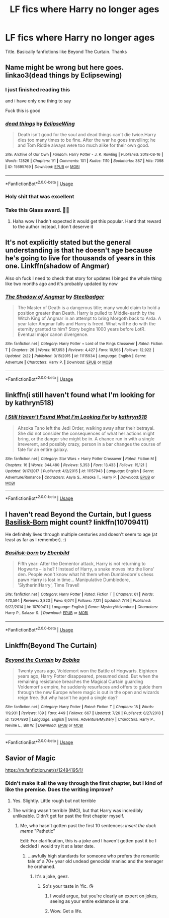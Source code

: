 #+TITLE: LF fics where Harry no longer ages

* LF fics where Harry no longer ages
:PROPERTIES:
:Author: fifty-fives
:Score: 14
:DateUnix: 1566597774.0
:DateShort: 2019-Aug-24
:FlairText: Request
:END:
Title. Basically fanfictions like Beyond The Curtain. Thanks


** Name might be wrong but here goes. linkao3(dead things by Eclipsewing)
:PROPERTIES:
:Author: artymas383
:Score: 17
:DateUnix: 1566608497.0
:DateShort: 2019-Aug-24
:END:

*** I just finished reading this

and i have only one thing to say

Fuck this is good
:PROPERTIES:
:Author: Majin-Othinus
:Score: 8
:DateUnix: 1566632502.0
:DateShort: 2019-Aug-24
:END:


*** [[https://archiveofourown.org/works/15695769][*/dead things/*]] by [[https://www.archiveofourown.org/users/EclipseWing/pseuds/EclipseWing][/EclipseWing/]]

#+begin_quote
  Death isn't good for the soul and dead things can't die twice.Harry dies too many times to be fine. After the war he goes travelling; he and Tom Riddle always were too much alike for their own good.
#+end_quote

^{/Site/:} ^{Archive} ^{of} ^{Our} ^{Own} ^{*|*} ^{/Fandom/:} ^{Harry} ^{Potter} ^{-} ^{J.} ^{K.} ^{Rowling} ^{*|*} ^{/Published/:} ^{2018-08-16} ^{*|*} ^{/Words/:} ^{12826} ^{*|*} ^{/Chapters/:} ^{1/1} ^{*|*} ^{/Comments/:} ^{101} ^{*|*} ^{/Kudos/:} ^{1110} ^{*|*} ^{/Bookmarks/:} ^{387} ^{*|*} ^{/Hits/:} ^{7098} ^{*|*} ^{/ID/:} ^{15695769} ^{*|*} ^{/Download/:} ^{[[https://archiveofourown.org/downloads/15695769/dead%20things.epub?updated_at=1562727785][EPUB]]} ^{or} ^{[[https://archiveofourown.org/downloads/15695769/dead%20things.mobi?updated_at=1562727785][MOBI]]}

--------------

*FanfictionBot*^{2.0.0-beta} | [[https://github.com/tusing/reddit-ffn-bot/wiki/Usage][Usage]]
:PROPERTIES:
:Author: FanfictionBot
:Score: 5
:DateUnix: 1566608511.0
:DateShort: 2019-Aug-24
:END:


*** Holy shit that was excellent
:PROPERTIES:
:Author: JinglesTheMighty
:Score: 6
:DateUnix: 1566613884.0
:DateShort: 2019-Aug-24
:END:


*** Take this Glass award. 🔘🔮
:PROPERTIES:
:Author: Tokimi-
:Score: 4
:DateUnix: 1566648744.0
:DateShort: 2019-Aug-24
:END:

**** Haha wow I hadn't expected it would get this popular. Hand that reward to the author instead, I don't deserve it
:PROPERTIES:
:Author: artymas383
:Score: 2
:DateUnix: 1566661098.0
:DateShort: 2019-Aug-24
:END:


** It's not explicitly stated but the general understanding is that he doesn't age because he's going to live for thousands of years in this one. Linkffn(shadow of Angmar)

Also oh fuck I need to check that story for updates I binged the whole thing like two months ago and it's probably updated by now
:PROPERTIES:
:Author: GravityMyGuy
:Score: 5
:DateUnix: 1566621647.0
:DateShort: 2019-Aug-24
:END:

*** [[https://www.fanfiction.net/s/11115934/1/][*/The Shadow of Angmar/*]] by [[https://www.fanfiction.net/u/5291694/Steelbadger][/Steelbadger/]]

#+begin_quote
  The Master of Death is a dangerous title; many would claim to hold a position greater than Death. Harry is pulled to Middle-earth by the Witch King of Angmar in an attempt to bring Morgoth back to Arda. A year later Angmar falls and Harry is freed. What will he do with the eternity granted to him? Story begins 1000 years before LotR. Eventual major canon divergence.
#+end_quote

^{/Site/:} ^{fanfiction.net} ^{*|*} ^{/Category/:} ^{Harry} ^{Potter} ^{+} ^{Lord} ^{of} ^{the} ^{Rings} ^{Crossover} ^{*|*} ^{/Rated/:} ^{Fiction} ^{T} ^{*|*} ^{/Chapters/:} ^{26} ^{*|*} ^{/Words/:} ^{167,653} ^{*|*} ^{/Reviews/:} ^{4,427} ^{*|*} ^{/Favs/:} ^{10,565} ^{*|*} ^{/Follows/:} ^{12,922} ^{*|*} ^{/Updated/:} ^{2/22} ^{*|*} ^{/Published/:} ^{3/15/2015} ^{*|*} ^{/id/:} ^{11115934} ^{*|*} ^{/Language/:} ^{English} ^{*|*} ^{/Genre/:} ^{Adventure} ^{*|*} ^{/Characters/:} ^{Harry} ^{P.} ^{*|*} ^{/Download/:} ^{[[http://www.ff2ebook.com/old/ffn-bot/index.php?id=11115934&source=ff&filetype=epub][EPUB]]} ^{or} ^{[[http://www.ff2ebook.com/old/ffn-bot/index.php?id=11115934&source=ff&filetype=mobi][MOBI]]}

--------------

*FanfictionBot*^{2.0.0-beta} | [[https://github.com/tusing/reddit-ffn-bot/wiki/Usage][Usage]]
:PROPERTIES:
:Author: FanfictionBot
:Score: 2
:DateUnix: 1566621660.0
:DateShort: 2019-Aug-24
:END:


** linkffn(i still haven't found what I'm looking for by kathryn518)
:PROPERTIES:
:Author: Aet2991
:Score: 5
:DateUnix: 1566607562.0
:DateShort: 2019-Aug-24
:END:

*** [[https://www.fanfiction.net/s/11157943/1/][*/I Still Haven't Found What I'm Looking For/*]] by [[https://www.fanfiction.net/u/4404355/kathryn518][/kathryn518/]]

#+begin_quote
  Ahsoka Tano left the Jedi Order, walking away after their betrayal. She did not consider the consequences of what her actions might bring, or the danger she might be in. A chance run in with a single irreverent, and possibly crazy, person in a bar changes the course of fate for an entire galaxy.
#+end_quote

^{/Site/:} ^{fanfiction.net} ^{*|*} ^{/Category/:} ^{Star} ^{Wars} ^{+} ^{Harry} ^{Potter} ^{Crossover} ^{*|*} ^{/Rated/:} ^{Fiction} ^{M} ^{*|*} ^{/Chapters/:} ^{16} ^{*|*} ^{/Words/:} ^{344,480} ^{*|*} ^{/Reviews/:} ^{5,353} ^{*|*} ^{/Favs/:} ^{13,433} ^{*|*} ^{/Follows/:} ^{15,121} ^{*|*} ^{/Updated/:} ^{9/17/2017} ^{*|*} ^{/Published/:} ^{4/2/2015} ^{*|*} ^{/id/:} ^{11157943} ^{*|*} ^{/Language/:} ^{English} ^{*|*} ^{/Genre/:} ^{Adventure/Romance} ^{*|*} ^{/Characters/:} ^{Aayla} ^{S.,} ^{Ahsoka} ^{T.,} ^{Harry} ^{P.} ^{*|*} ^{/Download/:} ^{[[http://www.ff2ebook.com/old/ffn-bot/index.php?id=11157943&source=ff&filetype=epub][EPUB]]} ^{or} ^{[[http://www.ff2ebook.com/old/ffn-bot/index.php?id=11157943&source=ff&filetype=mobi][MOBI]]}

--------------

*FanfictionBot*^{2.0.0-beta} | [[https://github.com/tusing/reddit-ffn-bot/wiki/Usage][Usage]]
:PROPERTIES:
:Author: FanfictionBot
:Score: 4
:DateUnix: 1566607582.0
:DateShort: 2019-Aug-24
:END:


** I haven't read Beyond the Curtain, but I guess [[https://www.fanfiction.net/s/10709411/1/Basilisk-born][Basilisk-Born]] might count? linkffn(10709411)

He definitely lives through multiple centuries and doesn't seem to age (at least as far as I remember). :)
:PROPERTIES:
:Author: SilentLluvia
:Score: 2
:DateUnix: 1566664533.0
:DateShort: 2019-Aug-24
:END:

*** [[https://www.fanfiction.net/s/10709411/1/][*/Basilisk-born/*]] by [[https://www.fanfiction.net/u/4707996/Ebenbild][/Ebenbild/]]

#+begin_quote
  Fifth year: After the Dementor attack, Harry is not returning to Hogwarts -- is he? ! Instead of Harry, a snake moves into the lions' den. People won't know what hit them when Dumbledore's chess pawn Harry is lost in time... Manipulative Dumbledore, 'Slytherin!Harry', Time Travel!
#+end_quote

^{/Site/:} ^{fanfiction.net} ^{*|*} ^{/Category/:} ^{Harry} ^{Potter} ^{*|*} ^{/Rated/:} ^{Fiction} ^{T} ^{*|*} ^{/Chapters/:} ^{61} ^{*|*} ^{/Words/:} ^{470,594} ^{*|*} ^{/Reviews/:} ^{3,823} ^{*|*} ^{/Favs/:} ^{6,074} ^{*|*} ^{/Follows/:} ^{7,121} ^{*|*} ^{/Updated/:} ^{7/14} ^{*|*} ^{/Published/:} ^{9/22/2014} ^{*|*} ^{/id/:} ^{10709411} ^{*|*} ^{/Language/:} ^{English} ^{*|*} ^{/Genre/:} ^{Mystery/Adventure} ^{*|*} ^{/Characters/:} ^{Harry} ^{P.,} ^{Salazar} ^{S.} ^{*|*} ^{/Download/:} ^{[[http://www.ff2ebook.com/old/ffn-bot/index.php?id=10709411&source=ff&filetype=epub][EPUB]]} ^{or} ^{[[http://www.ff2ebook.com/old/ffn-bot/index.php?id=10709411&source=ff&filetype=mobi][MOBI]]}

--------------

*FanfictionBot*^{2.0.0-beta} | [[https://github.com/tusing/reddit-ffn-bot/wiki/Usage][Usage]]
:PROPERTIES:
:Author: FanfictionBot
:Score: 1
:DateUnix: 1566664547.0
:DateShort: 2019-Aug-24
:END:


** Linkffn(Beyond The Curtain)
:PROPERTIES:
:Author: OrionTheRed
:Score: 1
:DateUnix: 1566638754.0
:DateShort: 2019-Aug-24
:END:

*** [[https://www.fanfiction.net/s/13047893/1/][*/Beyond the Curtain/*]] by [[https://www.fanfiction.net/u/3820867/Bobika][/Bobika/]]

#+begin_quote
  Twenty years ago, Voldemort won the Battle of Hogwarts. Eighteen years ago, Harry Potter disappeared, presumed dead. But when the remaining resistance breaches the Magical Curtain guarding Voldemort's empire, he suddenly resurfaces and offers to guide them through the new Europe where magic is out in the open and wizards reign free. But why hasn't he aged a single day?
#+end_quote

^{/Site/:} ^{fanfiction.net} ^{*|*} ^{/Category/:} ^{Harry} ^{Potter} ^{*|*} ^{/Rated/:} ^{Fiction} ^{T} ^{*|*} ^{/Chapters/:} ^{18} ^{*|*} ^{/Words/:} ^{119,931} ^{*|*} ^{/Reviews/:} ^{189} ^{*|*} ^{/Favs/:} ^{449} ^{*|*} ^{/Follows/:} ^{667} ^{*|*} ^{/Updated/:} ^{7/26} ^{*|*} ^{/Published/:} ^{8/27/2018} ^{*|*} ^{/id/:} ^{13047893} ^{*|*} ^{/Language/:} ^{English} ^{*|*} ^{/Genre/:} ^{Adventure/Mystery} ^{*|*} ^{/Characters/:} ^{Harry} ^{P.,} ^{Neville} ^{L.,} ^{Bill} ^{W.} ^{*|*} ^{/Download/:} ^{[[http://www.ff2ebook.com/old/ffn-bot/index.php?id=13047893&source=ff&filetype=epub][EPUB]]} ^{or} ^{[[http://www.ff2ebook.com/old/ffn-bot/index.php?id=13047893&source=ff&filetype=mobi][MOBI]]}

--------------

*FanfictionBot*^{2.0.0-beta} | [[https://github.com/tusing/reddit-ffn-bot/wiki/Usage][Usage]]
:PROPERTIES:
:Author: FanfictionBot
:Score: 1
:DateUnix: 1566638765.0
:DateShort: 2019-Aug-24
:END:


** Savior of Magic

[[https://m.fanfiction.net/s/12484195/1/]]
:PROPERTIES:
:Author: DarthMaximu
:Score: -1
:DateUnix: 1566599256.0
:DateShort: 2019-Aug-24
:END:

*** Didn't make it all the way through the first chapter, but I kind of like the premise. Does the writing improve?
:PROPERTIES:
:Author: dratnon
:Score: 1
:DateUnix: 1566601312.0
:DateShort: 2019-Aug-24
:END:

**** Yes. Slightly. Little rough but not terrible
:PROPERTIES:
:Author: DarthMaximu
:Score: 1
:DateUnix: 1566601834.0
:DateShort: 2019-Aug-24
:END:


**** The writing wasn't terrible (IMO), but that Harry was incredibly unlikeable. Didn't get far past the first chapter myself.
:PROPERTIES:
:Author: wandererchronicles
:Score: 1
:DateUnix: 1566608126.0
:DateShort: 2019-Aug-24
:END:

***** Me, who hasn't gotten past the first 10 sentences: /insert the duck meme/ "Pathetic"

Edit: For clarification, this is a joke and I haven't gotten past it bc I decided I would try it at a later date.
:PROPERTIES:
:Author: Tokimi-
:Score: 1
:DateUnix: 1566649215.0
:DateShort: 2019-Aug-24
:END:

****** ...awfully high standards for someone who prefers the romantic tale of a 70+ year old undead genocidal maniac and the teenager he orphaned.
:PROPERTIES:
:Author: wandererchronicles
:Score: -1
:DateUnix: 1566655086.0
:DateShort: 2019-Aug-24
:END:

******* It's a joke, geez.
:PROPERTIES:
:Author: Tokimi-
:Score: 2
:DateUnix: 1566656198.0
:DateShort: 2019-Aug-24
:END:

******** So's your taste in 'fic. 😘
:PROPERTIES:
:Author: wandererchronicles
:Score: -2
:DateUnix: 1566657284.0
:DateShort: 2019-Aug-24
:END:

********* I would argue, but you're clearly an expert on jokes, seeing as your entire existence is one.
:PROPERTIES:
:Author: Tokimi-
:Score: 3
:DateUnix: 1566660096.0
:DateShort: 2019-Aug-24
:END:


********* Wow. Get a life.
:PROPERTIES:
:Author: TheRaoster
:Score: 1
:DateUnix: 1566664901.0
:DateShort: 2019-Aug-24
:END:
